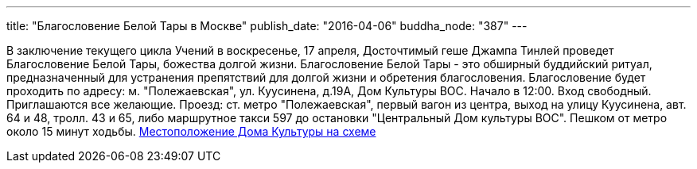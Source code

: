 ---
title: "Благословение Белой Тары в Москве"
publish_date: "2016-04-06"
buddha_node: "387"
---

В заключение текущего цикла Учений в воскресенье, 17 апреля, Досточтимый
геше Джампа Тинлей проведет Благословение Белой Тары, божества долгой
жизни. Благословение Белой Тары - это обширный буддийский ритуал,
предназначенный для устранения препятствий для долгой жизни и обретения
благословения. Благословение будет проходить по адресу: м.
"Полежаевская", ул. Куусинена, д.19А, Дом Культуры ВОС. Начало в 12:00.
Вход свободный. Приглашаются все желающие. Проезд: ст. метро
"Полежаевская", первый вагон из центра, выход на улицу Куусинена, авт.
64 и 48, тролл. 43 и 65, либо маршрутное такси 597 до остановки
"Центральный Дом культуры ВОС". Пешком от метро около 15 минут ходьбы.
http://maps.yandex.ru/?text=%D0%BA%D1%81%D1%80%D0%BA%20%D0%B2%D0%BE%D1%81&sll=37.6177%2C55.7558&sspn=0.782226%2C0.520073&z=14&results=20&ol=biz&oid=1094901957&ll=37.520509%2C55.782638&spn=0.077848%2C0.022927&l=map[Местоположение
Дома Культуры на схеме]
